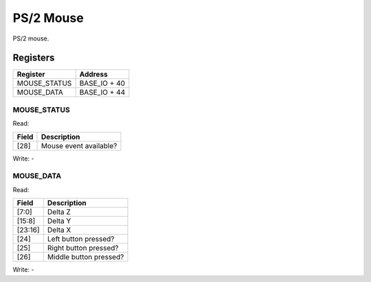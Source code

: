 PS/2 Mouse
==========

PS/2 mouse.

Registers
---------

=============== =============
Register        Address
=============== =============
MOUSE_STATUS    BASE_IO + 40
MOUSE_DATA      BASE_IO + 44
=============== =============

MOUSE_STATUS
^^^^^^^^^^^^

Read:

===== ============================
Field Description
===== ============================
[28]  Mouse event available? 
===== ============================

Write: -

MOUSE_DATA
^^^^^^^^^^

Read:

======= ============================
Field   Description
======= ============================
[7:0]   Delta Z
[15:8]  Delta Y
[23:16] Delta X
[24]    Left button pressed?
[25]    Right button pressed?
[26]    Middle button pressed?
======= ============================

Write: -
